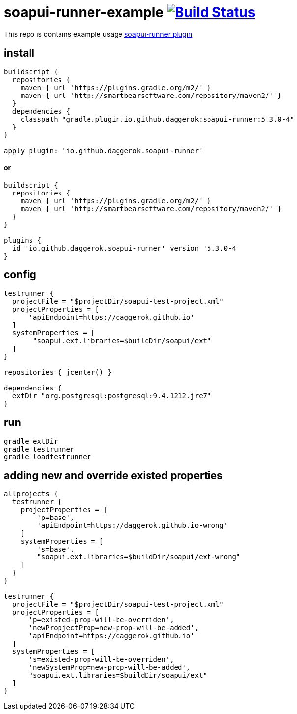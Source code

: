 = soapui-runner-example image:https://travis-ci.org/daggerok/soapui-runner-example.svg?branch=5.3.0-local["Build Status", link="https://travis-ci.org/daggerok/soapui-runner-example"]

This repo is contains example usage link:https://github.com/daggerok/soapui-runner[soapui-runner plugin]

== install

[source,gradle]
----
buildscript {
  repositories {
    maven { url 'https://plugins.gradle.org/m2/' }
    maven { url 'http://smartbearsoftware.com/repository/maven2/' }
  }
  dependencies {
    classpath "gradle.plugin.io.github.daggerok:soapui-runner:5.3.0-4"
  }
}

apply plugin: 'io.github.daggerok.soapui-runner'
----

==== or

[source,gradle]
----
buildscript {
  repositories {
    maven { url 'https://plugins.gradle.org/m2/' }
    maven { url 'http://smartbearsoftware.com/repository/maven2/' }
  }
}

plugins {
  id 'io.github.daggerok.soapui-runner' version '5.3.0-4'
}
----

== config

[source,gradle]
----
testrunner {
  projectFile = "$projectDir/soapui-test-project.xml"
  projectProperties = [
      'apiEndpoint=https://daggerok.github.io'
  ]
  systemProperties = [
       "soapui.ext.libraries=$buildDir/soapui/ext"
  ]
}

repositories { jcenter() }

dependencies {
  extDir "org.postgresql:postgresql:9.4.1212.jre7"
}
----

== run

[source,bash]
gradle extDir
gradle testrunner
gradle loadtestrunner

== adding new and override existed properties

[source,gradle]
----

allprojects {
  testrunner {
    projectProperties = [
        'p=base',
        'apiEndpoint=https://daggerok.github.io-wrong'
    ]
    systemProperties = [
        's=base',
        "soapui.ext.libraries=$buildDir/soapui/ext-wrong"
    ]
  }
}

testrunner {
  projectFile = "$projectDir/soapui-test-project.xml"
  projectProperties = [
      'p=existed-prop-will-be-overriden',
      'newPropjectProp=new-prop-will-be-added',
      'apiEndpoint=https://daggerok.github.io'
  ]
  systemProperties = [
      's=existed-prop-will-be-overriden',
      'newSystemProp=new-prop-will-be-added',
      "soapui.ext.libraries=$buildDir/soapui/ext"
  ]
}
----
